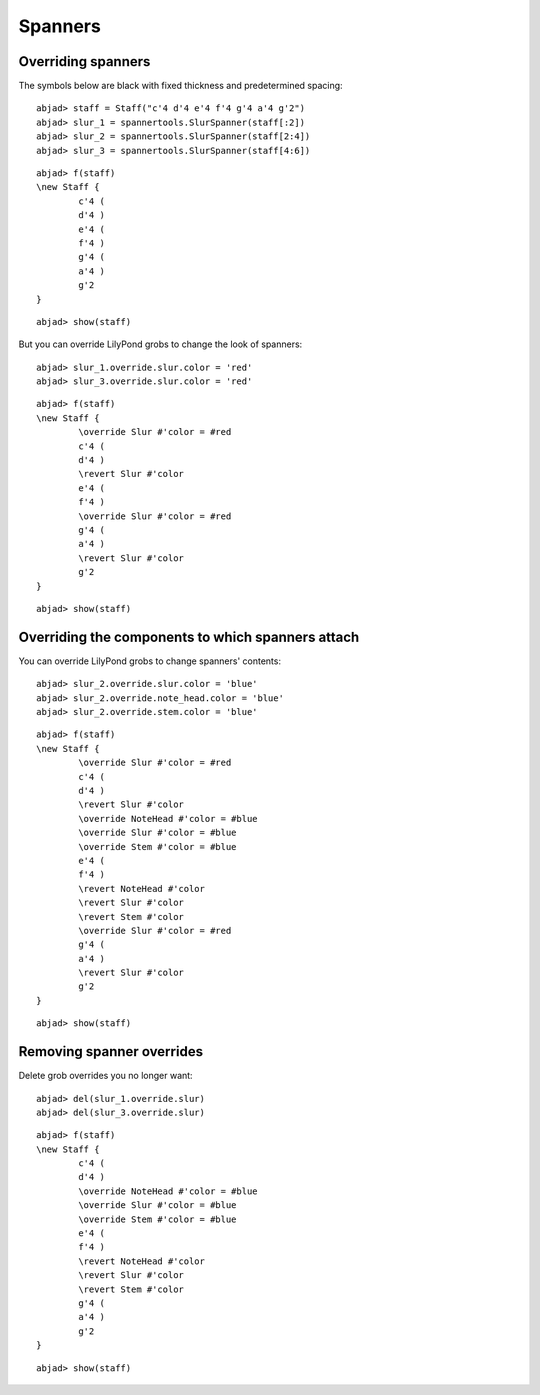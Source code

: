 Spanners
========

Overriding spanners
-------------------

The symbols below are black with fixed thickness and predetermined spacing:

::

	abjad> staff = Staff("c'4 d'4 e'4 f'4 g'4 a'4 g'2")
	abjad> slur_1 = spannertools.SlurSpanner(staff[:2])
	abjad> slur_2 = spannertools.SlurSpanner(staff[2:4])
	abjad> slur_3 = spannertools.SlurSpanner(staff[4:6])


::

	abjad> f(staff)
	\new Staff {
		c'4 (
		d'4 )
		e'4 (
		f'4 )
		g'4 (
		a'4 )
		g'2
	}


::

	abjad> show(staff)

.. image:: images/spanners-1.png

But you can override LilyPond grobs to change the look of spanners:

::

	abjad> slur_1.override.slur.color = 'red'
	abjad> slur_3.override.slur.color = 'red'


::

	abjad> f(staff)
	\new Staff {
		\override Slur #'color = #red
		c'4 (
		d'4 )
		\revert Slur #'color
		e'4 (
		f'4 )
		\override Slur #'color = #red
		g'4 (
		a'4 )
		\revert Slur #'color
		g'2
	}


::

	abjad> show(staff)

.. image:: images/spanners-2.png

Overriding the components to which spanners attach
--------------------------------------------------

You can override LilyPond grobs to change spanners' contents:

::

	abjad> slur_2.override.slur.color = 'blue'
	abjad> slur_2.override.note_head.color = 'blue'
	abjad> slur_2.override.stem.color = 'blue'


::

	abjad> f(staff)
	\new Staff {
		\override Slur #'color = #red
		c'4 (
		d'4 )
		\revert Slur #'color
		\override NoteHead #'color = #blue
		\override Slur #'color = #blue
		\override Stem #'color = #blue
		e'4 (
		f'4 )
		\revert NoteHead #'color
		\revert Slur #'color
		\revert Stem #'color
		\override Slur #'color = #red
		g'4 (
		a'4 )
		\revert Slur #'color
		g'2
	}


::

	abjad> show(staff)

.. image:: images/spanners-3.png

Removing spanner overrides
--------------------------

Delete grob overrides you no longer want:

::

	abjad> del(slur_1.override.slur)
	abjad> del(slur_3.override.slur)


::

	abjad> f(staff)
	\new Staff {
		c'4 (
		d'4 )
		\override NoteHead #'color = #blue
		\override Slur #'color = #blue
		\override Stem #'color = #blue
		e'4 (
		f'4 )
		\revert NoteHead #'color
		\revert Slur #'color
		\revert Stem #'color
		g'4 (
		a'4 )
		g'2
	}


::

	abjad> show(staff)

.. image:: images/spanners-4.png
